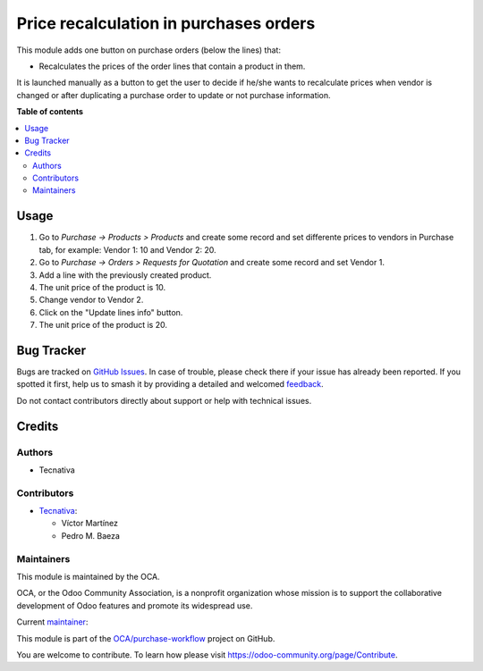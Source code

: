 =======================================
Price recalculation in purchases orders
=======================================

.. 
   !!!!!!!!!!!!!!!!!!!!!!!!!!!!!!!!!!!!!!!!!!!!!!!!!!!!
   !! This file is generated by oca-gen-addon-readme !!
   !! changes will be overwritten.                   !!
   !!!!!!!!!!!!!!!!!!!!!!!!!!!!!!!!!!!!!!!!!!!!!!!!!!!!
   !! source digest: sha256:990cd9a9f28aac588b8afdc0bcfb334edc4b5e6c94c6d2a39f056f32f13cfebc
   !!!!!!!!!!!!!!!!!!!!!!!!!!!!!!!!!!!!!!!!!!!!!!!!!!!!

.. |badge1| image:: https://img.shields.io/badge/maturity-Beta-yellow.png
    :target: https://odoo-community.org/page/development-status
    :alt: Beta
.. |badge2| image:: https://img.shields.io/badge/licence-AGPL--3-blue.png
    :target: http://www.gnu.org/licenses/agpl-3.0-standalone.html
    :alt: License: AGPL-3
.. |badge3| image:: https://img.shields.io/badge/github-OCA%2Fpurchase--workflow-lightgray.png?logo=github
    :target: https://github.com/OCA/purchase-workflow/tree/14.0/purchase_order_price_recalculation
    :alt: OCA/purchase-workflow
.. |badge4| image:: https://img.shields.io/badge/weblate-Translate%20me-F47D42.png
    :target: https://translation.odoo-community.org/projects/purchase-workflow-14-0/purchase-workflow-14-0-purchase_order_price_recalculation
    :alt: Translate me on Weblate
.. |badge5| image:: https://img.shields.io/badge/runboat-Try%20me-875A7B.png
    :target: https://runboat.odoo-community.org/builds?repo=OCA/purchase-workflow&target_branch=14.0
    :alt: Try me on Runboat

|badge1| |badge2| |badge3| |badge4| |badge5|

This module adds one button on purchase orders (below the lines) that:

* Recalculates the prices of the order lines that contain a product in them.

It is launched manually as a button to get the user to decide if he/she wants to
recalculate prices when vendor is changed or after duplicating a purchase order
to update or not purchase information.

**Table of contents**

.. contents::
   :local:

Usage
=====

#. Go to *Purchase -> Products > Products* and create some record and set differente prices to vendors in Purchase tab, for example: Vendor 1: 10 and Vendor 2: 20.
#. Go to *Purchase -> Orders > Requests for Quotation* and create some record and set Vendor 1.
#. Add a line with the previously created product.
#. The unit price of the product is 10.
#. Change vendor to Vendor 2.
#. Click on the "Update lines info" button.
#. The unit price of the product is 20.

Bug Tracker
===========

Bugs are tracked on `GitHub Issues <https://github.com/OCA/purchase-workflow/issues>`_.
In case of trouble, please check there if your issue has already been reported.
If you spotted it first, help us to smash it by providing a detailed and welcomed
`feedback <https://github.com/OCA/purchase-workflow/issues/new?body=module:%20purchase_order_price_recalculation%0Aversion:%2014.0%0A%0A**Steps%20to%20reproduce**%0A-%20...%0A%0A**Current%20behavior**%0A%0A**Expected%20behavior**>`_.

Do not contact contributors directly about support or help with technical issues.

Credits
=======

Authors
~~~~~~~

* Tecnativa

Contributors
~~~~~~~~~~~~

* `Tecnativa <https://www.tecnativa.com>`_:

  * Víctor Martínez
  * Pedro M. Baeza

Maintainers
~~~~~~~~~~~

This module is maintained by the OCA.

.. image:: https://odoo-community.org/logo.png
   :alt: Odoo Community Association
   :target: https://odoo-community.org

OCA, or the Odoo Community Association, is a nonprofit organization whose
mission is to support the collaborative development of Odoo features and
promote its widespread use.

.. |maintainer-victoralmau| image:: https://github.com/victoralmau.png?size=40px
    :target: https://github.com/victoralmau
    :alt: victoralmau

Current `maintainer <https://odoo-community.org/page/maintainer-role>`__:

|maintainer-victoralmau| 

This module is part of the `OCA/purchase-workflow <https://github.com/OCA/purchase-workflow/tree/14.0/purchase_order_price_recalculation>`_ project on GitHub.

You are welcome to contribute. To learn how please visit https://odoo-community.org/page/Contribute.
